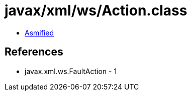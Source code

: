 = javax/xml/ws/Action.class

 - link:Action-asmified.java[Asmified]

== References

 - javax.xml.ws.FaultAction - 1
